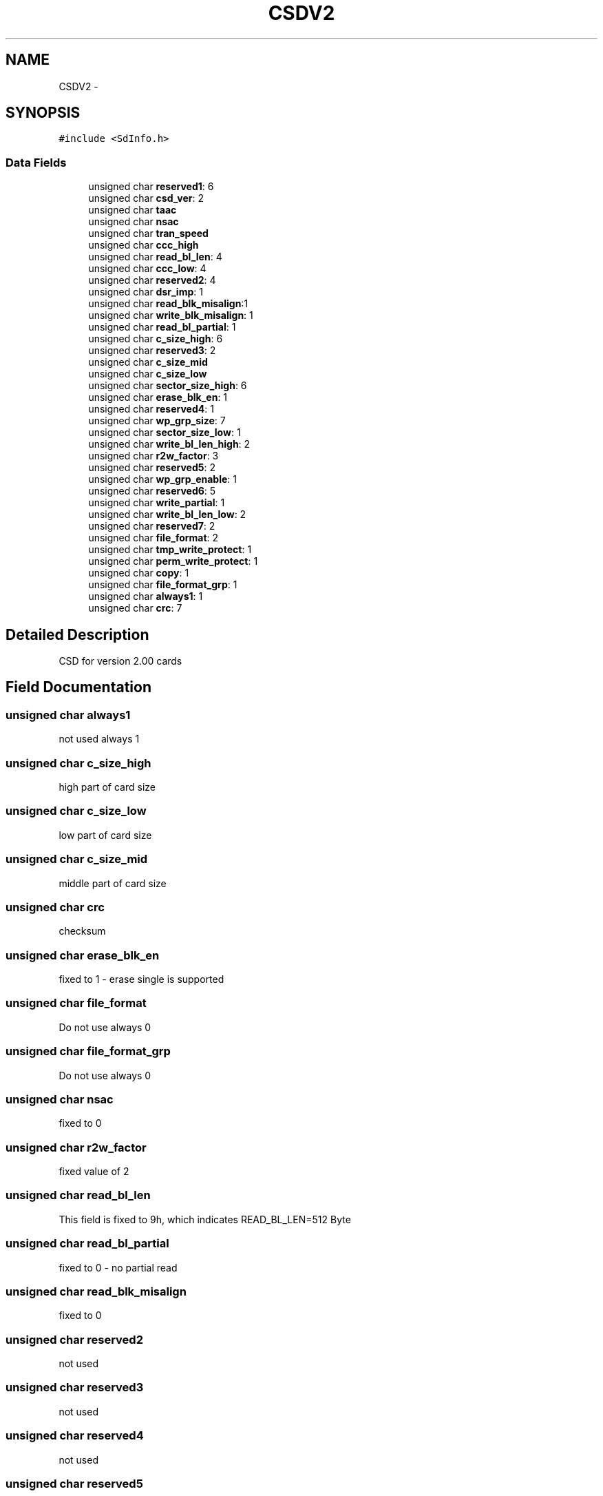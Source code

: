 .TH "CSDV2" 3 "Sun Mar 2 2014" "My Project" \" -*- nroff -*-
.ad l
.nh
.SH NAME
CSDV2 \- 
.SH SYNOPSIS
.br
.PP
.PP
\fC#include <SdInfo\&.h>\fP
.SS "Data Fields"

.in +1c
.ti -1c
.RI "unsigned char \fBreserved1\fP: 6"
.br
.ti -1c
.RI "unsigned char \fBcsd_ver\fP: 2"
.br
.ti -1c
.RI "unsigned char \fBtaac\fP"
.br
.ti -1c
.RI "unsigned char \fBnsac\fP"
.br
.ti -1c
.RI "unsigned char \fBtran_speed\fP"
.br
.ti -1c
.RI "unsigned char \fBccc_high\fP"
.br
.ti -1c
.RI "unsigned char \fBread_bl_len\fP: 4"
.br
.ti -1c
.RI "unsigned char \fBccc_low\fP: 4"
.br
.ti -1c
.RI "unsigned char \fBreserved2\fP: 4"
.br
.ti -1c
.RI "unsigned char \fBdsr_imp\fP: 1"
.br
.ti -1c
.RI "unsigned char \fBread_blk_misalign\fP:1"
.br
.ti -1c
.RI "unsigned char \fBwrite_blk_misalign\fP: 1"
.br
.ti -1c
.RI "unsigned char \fBread_bl_partial\fP: 1"
.br
.ti -1c
.RI "unsigned char \fBc_size_high\fP: 6"
.br
.ti -1c
.RI "unsigned char \fBreserved3\fP: 2"
.br
.ti -1c
.RI "unsigned char \fBc_size_mid\fP"
.br
.ti -1c
.RI "unsigned char \fBc_size_low\fP"
.br
.ti -1c
.RI "unsigned char \fBsector_size_high\fP: 6"
.br
.ti -1c
.RI "unsigned char \fBerase_blk_en\fP: 1"
.br
.ti -1c
.RI "unsigned char \fBreserved4\fP: 1"
.br
.ti -1c
.RI "unsigned char \fBwp_grp_size\fP: 7"
.br
.ti -1c
.RI "unsigned char \fBsector_size_low\fP: 1"
.br
.ti -1c
.RI "unsigned char \fBwrite_bl_len_high\fP: 2"
.br
.ti -1c
.RI "unsigned char \fBr2w_factor\fP: 3"
.br
.ti -1c
.RI "unsigned char \fBreserved5\fP: 2"
.br
.ti -1c
.RI "unsigned char \fBwp_grp_enable\fP: 1"
.br
.ti -1c
.RI "unsigned char \fBreserved6\fP: 5"
.br
.ti -1c
.RI "unsigned char \fBwrite_partial\fP: 1"
.br
.ti -1c
.RI "unsigned char \fBwrite_bl_len_low\fP: 2"
.br
.ti -1c
.RI "unsigned char \fBreserved7\fP: 2"
.br
.ti -1c
.RI "unsigned char \fBfile_format\fP: 2"
.br
.ti -1c
.RI "unsigned char \fBtmp_write_protect\fP: 1"
.br
.ti -1c
.RI "unsigned char \fBperm_write_protect\fP: 1"
.br
.ti -1c
.RI "unsigned char \fBcopy\fP: 1"
.br
.ti -1c
.RI "unsigned char \fBfile_format_grp\fP: 1"
.br
.ti -1c
.RI "unsigned char \fBalways1\fP: 1"
.br
.ti -1c
.RI "unsigned char \fBcrc\fP: 7"
.br
.in -1c
.SH "Detailed Description"
.PP 
CSD for version 2\&.00 cards 
.SH "Field Documentation"
.PP 
.SS "unsigned char always1"
not used always 1 
.SS "unsigned char c_size_high"
high part of card size 
.SS "unsigned char c_size_low"
low part of card size 
.SS "unsigned char c_size_mid"
middle part of card size 
.SS "unsigned char crc"
checksum 
.SS "unsigned char erase_blk_en"
fixed to 1 - erase single is supported 
.SS "unsigned char file_format"
Do not use always 0 
.SS "unsigned char file_format_grp"
Do not use always 0 
.SS "unsigned char nsac"
fixed to 0 
.SS "unsigned char r2w_factor"
fixed value of 2 
.SS "unsigned char read_bl_len"
This field is fixed to 9h, which indicates READ_BL_LEN=512 Byte 
.SS "unsigned char read_bl_partial"
fixed to 0 - no partial read 
.SS "unsigned char read_blk_misalign"
fixed to 0 
.SS "unsigned char reserved2"
not used 
.SS "unsigned char reserved3"
not used 
.SS "unsigned char reserved4"
not used 
.SS "unsigned char reserved5"
not used 
.SS "unsigned char sector_size_high"
sector size is fixed at 64 KB 
.SS "unsigned char sector_size_low"
sector size is fixed at 64 KB 
.SS "unsigned char taac"
fixed to 0X0E 
.SS "unsigned char wp_grp_enable"
fixed value of 0 - no write protect groups 
.SS "unsigned char write_bl_len_high"
write_bl_len fixed for 512 byte blocks 
.SS "unsigned char write_bl_len_low"
write_bl_len fixed for 512 byte blocks 
.SS "unsigned char write_blk_misalign"
fixed to 0 
.SS "unsigned char write_partial"
always zero - no partial block read 

.SH "Author"
.PP 
Generated automatically by Doxygen for My Project from the source code\&.
